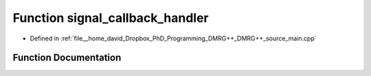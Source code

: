 .. _exhale_function_main_8cpp_1a89a8322bea357674e81ba9cbdefe0378:

Function signal_callback_handler
================================

- Defined in :ref:`file__home_david_Dropbox_PhD_Programming_DMRG++_DMRG++_source_main.cpp`


Function Documentation
----------------------


.. doxygenfunction:: signal_callback_handler(int)
